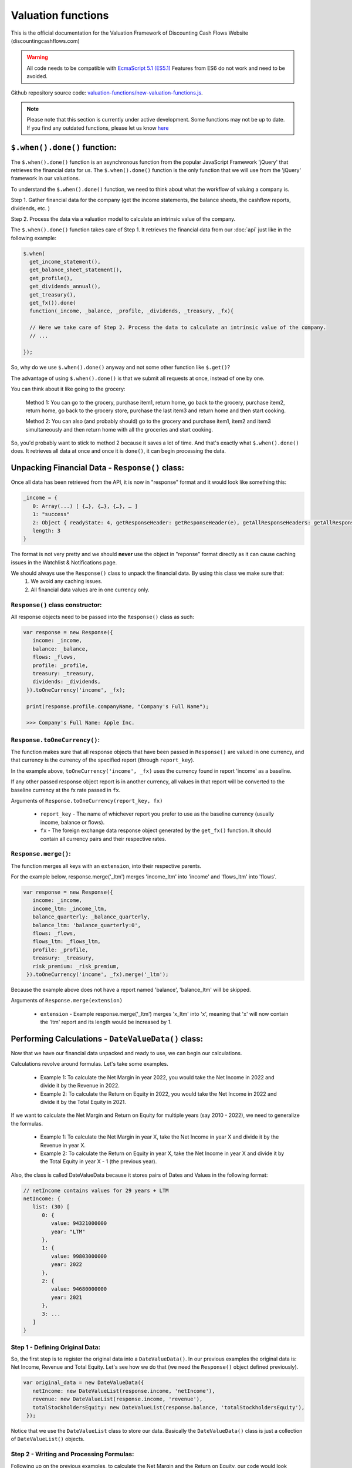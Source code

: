 Valuation functions
====================

This is the official documentation for the Valuation Framework of Discounting Cash Flows Website (discountingcashflows.com)

.. warning::

   All code needs to be compatible with `EcmaScript 5.1 (ES5.1) <https://www.w3schools.com/js/js_es5.asp>`__
   Features from ES6 do not work and need to be avoided.
   
Github repository source code: `valuation-functions/new-valuation-functions.js <https://github.com/DiscountingCashFlows/Documentation/blob/main/source-code/valuation-functions/new-valuation-functions.js>`__. 

.. note::

   Please note that this section is currently under active development. Some functions may not be up to date. If you find any outdated functions, please let us know `here <https://discountingcashflows.com/help/>`__

``$.when().done()`` function:
-----------------------------

The ``$.when().done()`` function is an asynchronous function from the popular JavaScript Framework 'jQuery' that retrieves the financial data for us. The ``$.when().done()`` function is the only function that we will use from the 'jQuery' framework in our valuations.

To understand the ``$.when().done()`` function, we need to think about what the workflow of valuing a company is. 
 
Step 1. Gather financial data for the company (get the income statements, the balance sheets, the cashflow reports, dividends, etc. )

Step 2. Process the data via a valuation model to calculate an intrinsic value of the company.

The ``$.when().done()`` function takes care of Step 1. It retrieves the financial data from our :doc:`api` just like in the following example:

.. code-block:: javascript

  $.when(
    get_income_statement(),
    get_balance_sheet_statement(),
    get_profile(),
    get_dividends_annual(),
    get_treasury(),
    get_fx()).done(
    function(_income, _balance, _profile, _dividends, _treasury, _fx){

    // Here we take care of Step 2. Process the data to calculate an intrinsic value of the company.
    // ...

  });


So, why do we use ``$.when().done()`` anyway and not some other function like ``$.get()``? 

The advantage of using ``$.when().done()`` is that we submit all requests at once, instead of one by one.

You can think about it like going to the grocery:

 Method 1: You can go to the grocery, purchase item1, return home, go back to the grocery, purchase item2, return home, go back to the grocery store, purchase the last item3 and return home and then start cooking.
 
 Method 2: You can also (and probably should) go to the grocery and purchase item1, item2 and item3 simultaneously and then return home with all the groceries and start cooking.
 
So, you'd probably want to stick to method 2 because it saves a lot of time. And that's exactly what ``$.when().done()`` does. It retrieves all data at once and once it is ``done()``, it can begin processing the data.


Unpacking Financial Data - ``Response()`` class:
----------------------------------------------------

Once all data has been retrieved from the API, it is now in "response" format and it would look like something this:

.. code-block:: javascript

   _income = {
      0: Array(...) [ {…}, {…}, {…}, … ]
      1: "success"
      2: Object { readyState: 4, getResponseHeader: getResponseHeader(e), getAllResponseHeaders: getAllResponseHeaders(), … }
      length: 3
   }

The format is not very pretty and we should **never** use the object in "reponse" format directly as it can cause caching issues in the Watchlist & Notifications page.

We should always use the  ``Response()`` class to unpack the financial data. By using this class we make sure that:
   1. We avoid any caching issues.
   2. All financial data values are in one currency only.

``Response()`` class constructor:
*********************************

All response objects need to be passed into the ``Response()`` class as such:

.. code-block:: javascript

   var response = new Response({
      income: _income,
      balance: _balance,
      flows: _flows,
      profile: _profile,
      treasury: _treasury,
      dividends: _dividends,
    }).toOneCurrency('income', _fx);
    
    print(response.profile.companyName, "Company's Full Name");
    
    >>> Company's Full Name: Apple Inc. 

``Response.toOneCurrency()``:
*****************************

The function makes sure that all response objects that have been passed in ``Response()`` are valued in one currency, and that currency is the currency of the specified report (through ``report_key``).

In the example above, ``toOneCurrency('income', _fx)`` uses the currency found in report 'income' as a baseline.

If any other passed response object report is in another currency, all values in that report will be converted to the baseline currency at the fx rate passed in ``fx``.

Arguments of ``Response.toOneCurrency(report_key, fx)``

 * ``report_key`` - The name of whichever report you prefer to use as the baseline currency (usually income, balance or flows).
 
 * ``fx`` - The foreign exchange data response object generated by the ``get_fx()`` function. It should contain all currency pairs and their respective rates.

``Response.merge()``:
*********************

The function merges all keys with an ``extension``, into their respective parents.

For the example below, response.merge('_ltm') merges 'income_ltm' into 'income' and 'flows_ltm' into 'flows'.
 
.. code-block:: javascript

   var response = new Response({
      income: _income,
      income_ltm: _income_ltm,
      balance_quarterly: _balance_quarterly,
      balance_ltm: 'balance_quarterly:0',
      flows: _flows,
      flows_ltm: _flows_ltm,
      profile: _profile,
      treasury: _treasury,
      risk_premium: _risk_premium,
    }).toOneCurrency('income', _fx).merge('_ltm');

Because the example above does not have a report named 'balance', 'balance_ltm' will be skipped.

Arguments of ``Response.merge(extension)``

 * ``extension`` - Example response.merge('_ltm') merges 'x_ltm' into 'x', meaning that 'x' will now contain the 'ltm' report and its length would be increased by 1.

Performing Calculations - ``DateValueData()`` class:
----------------------------------------------------

Now that we have our financial data unpacked and ready to use, we can begin our calculations.

Calculations revolve around formulas. Let's take some examples.

 * Example 1: To calculate the Net Margin in year 2022, you would take the Net Income in 2022 and divide it by the Revenue in 2022.

 * Example 2: To calculate the Return on Equity in 2022, you would take the Net Income in 2022 and divide it by the Total Equity in 2021.

If we want to calculate the Net Margin and Return on Equity for multiple years (say 2010 - 2022), we need to generalize the formulas.

 * Example 1: To calculate the Net Margin in year X, take the Net Income in year X and divide it by the Revenue in year X.

 * Example 2: To calculate the Return on Equity in year X, take the Net Income in year X and divide it by the Total Equity in year X - 1 (the previous year).

Also, the class is called DateValueData because it stores pairs of Dates and Values in the following format:

.. code-block:: javascript

   // netIncome contains values for 29 years + LTM
   netIncome: {
      list: (30) [
         0: {
            value: 94321000000
            year: "LTM"
         },
         1: {
            value: 99803000000
            year: 2022
         },
         2: {
            value: 94680000000
            year: 2021
         },
         3: ...
      ]
   }
   
Step 1 - Defining Original Data:
********************************

So, the first step is to register the original data into a ``DateValueData()``. In our previous examples the original data is: Net Income, Revenue and Total Equity. Let's see how we do that (we need the ``Response()`` object defined previously).

.. code-block:: javascript

   var original_data = new DateValueData({
      netIncome: new DateValueList(response.income, 'netIncome'),
      revenue: new DateValueList(response.income, 'revenue'),
      totalStockholdersEquity: new DateValueList(response.balance, 'totalStockholdersEquity'),
    });

Notice that we use the ``DateValueList`` class to store our data. Basically the ``DateValueData()`` class is just a collection of ``DateValueList()`` objects.

Step 2 - Writing and Processing Formulas:
*****************************************

Following up on the previous examples, to calculate the Net Margin and the Return on Equity, our code would look something like this:

.. code-block:: javascript

   var historical_computed_data = original_data.setFormula({
      _netMargin: ['netIncome:0', '/', 'revenue:0'],
      _returnOnEquity: ['netIncome:0', '/', 'totalStockholdersEquity:-1'],
   }).compute();
   
First, we set the formulas on ``original_data`` using the ``DateValueData.setFormula()`` function. After the formulas have been set we call the ``DateValueData.compute()`` function. Formulas are written between [] and, for now, they support a maximum of 3 items.

Let's look at the '_returnOnEquity' formula. Notice it has 3 items:

   * The first item 'netIncome:0' refers to the 'netIncome' registered in our original_data object and the ':0' refers to the current year.
   
   * The second item '/' refers to an operation (division in this case).
   
   * The third item refers to the 'totalStockholdersEquity' registered in our original_data object and the ':-1' refers to the previous year.

*Also, notice that both '_netMargin' and '_returnOnEquity' keys start with an '_' underline, this is because both of them are treated as percentages. So, beggining with an '_' underline will mark the respective key as a percentage.

``DateValueData.setFormula()``:
*******************************

Writes the formula onto a DateValueData object before calculation.

Must be set before the ``compute()`` operation!

Arguments of ``DateValueData.setFormula(new_formula)``:

 * ``new_formula`` - The new formula object to be set.

Constants:
**********

Constants are used when we want a single value for all periods. Here is an example of setting the value 123 for all dates:
   
.. code-block:: javascript

   var computed_data = original_data.setFormula({
      // Creates a list of constant 123
      constant: [123],
   }).compute();
   
   
Copying Other Keys:
********************

.. code-block:: javascript

   var computed_data = original_data.setFormula({
      // Creates a copy of Net Income
      copyOfNetIncome: ['netIncome'],
      // Equivalent to the previous formula, but with an explicit ":0"
      copyOfNetIncome: ['netIncome:0'],
      // Creates a copy of Net Income shifted one year into the past.
      shiftedCopyOfNetIncome: ['netIncome:-1'],
   }).compute();

Operations:
***********

.. code-block:: javascript

   var computed_data = original_data.setFormula({
      // Divides the totalStockholdersEquity in current year by weightedAverageShsOut in current year
      bookValue: ['totalStockholdersEquity', '/', 'weightedAverageShsOut'],
      // Equivalent to the previous formula, but with an explicit ":0"
      bookValue: ['totalStockholdersEquity:0', '/', 'weightedAverageShsOut:0'],
      // netIncome in current year divided by totalStockholdersEquity in previous year
      _returnOnEquity: ['netIncome:0', '/', 'totalStockholdersEquity:-1'],
   }).compute();
 
Function ``function:discount`` and ``function:compound``:
*********************************************************
   
.. code-block:: javascript

   var computed_data = original_data.setFormula({
      // Discounts the 'freeCashFlow' by '_costOfEquity', starting at 'currentDate'
      discountedFreeCashFlow: ['function:discount', 'freeCashFlow', {rate: '_costOfEquity', start_date: currentDate}],  
      // Discounts the 'freeCashFlow' by constant getAssumption('_DISCOUNT_RATE') set in the assumptions, starting at 'currentDate'
      discountedFreeCashFlow: ['function:discount', 'freeCashFlow', {rate: getAssumption('_DISCOUNT_RATE'), start_date: currentDate}],  
      // Discounts the constant 'freeCashFlow' taken at 'start_date' by '_costOfEquity', starting at 'currentDate'
      discountedFreeCashFlow: ['function:discount', 'freeCashFlow:start_date', {rate: '_costOfEquity', start_date: currentDate}],
      // Discounts the constant 'freeCashFlow' taken at 'other_date' by '_costOfEquity', starting at 'currentDate'
      discountedFreeCashFlow: ['function:discount', 'freeCashFlow:other_date', {rate: '_costOfEquity', start_date: currentDate, other_date: otherDate}],
      // Discounts the constant value 1 by '_costOfEquity', starting at 'currentDate'
      discountedOne: ['function:discount', 1, {rate: '_costOfEquity', start_date: currentDate}],
      // Discounts the constant value 1 by constant value 0.1 (or 10%), starting at 'currentDate'
      discountedOne: ['function:discount', 1, {rate: 0.1, start_date: currentDate}],
   }).compute();
   
   // discountedOne = [1, 0.91, 0.83, 0.75, 0.68, 0.62]

Function ``function:growth_rate``:
**********************************

.. code-block:: javascript

   var computed_data = original_data.setFormula({
      // Calculates the growth rate of key revenue
      _revenueGrowthRate: ['function:growth_rate', 'revenue'],
   }).compute();
   
Function ``function:linear_regression``:
****************************************

.. code-block:: javascript

   var computed_data = original_data.setFormula({
      // Calculates the linear regression of key revenue, with slope = 1, starting back in 2013
      linearRegressionRevenue: ['function:linear_regression', 'revenue', {slope: 1, start_date: 2013}],
   }).compute();
      
``DateValueData.compute()``:
****************************

Computes the stored formulas that were set using ``DateValueData.setFormula()`` in the correct order.

Arguments of ``DateValueData.compute(properties)``:

 * ``properties`` - (Optional) Object containing the compute end date
 
If ``properties`` is left blank, then the computation will stop at last date in the ``DateValueData`` object. This means that if the ``DateValueData`` object starts at 1990 and ends in 2022, the compute function will compute the formulas for each year between 1990 and 2022.

For forecasting, we need to specify the number of years to continue computing formulas. We achieve this with a ``properties`` object:

.. code-block:: javascript
   
   properties = {
      'forecast_years': 5
   }
   
   // Or if we want to specify the date
   
   properties = {
      'forecast_end_date': 2027
   }
   
   // Forecasting Example:
   var forecasted_data = historical_computed_data.setFormula({
      ...
    }).compute({'forecast_end_date': 2027});
      
``DateValueData.setEditable()``:
********************************

Sets DateValueData keys as editable. They can then be edited from the chart or from the forecast table.

Must be set before the ``compute()`` operation!

Arguments of ``DateValueData.setEditable(_edit(), object)``:

 * ``_edit()`` - This is required to be always ``_edit()``
 
 * ``object`` - Object that contains the editable keys and the start date
 
   object = {
      start_date: nextYear,
      keys: ['key1', 'key2', ...],
   }

Full example:

.. code-block:: javascript
   
   var nextYear = historical_computed_data.lastDate() + 1;
   var forecasted_data = historical_computed_data.setFormula({
      'revenue': ...,
      'operatingCashFlow': ...,
      'freeCashFlow': ...,
    }).setEditable(_edit(), {
      start_date: nextYear,
      keys: ['revenue', 'operatingCashFlow', 'freeCashFlow'],
    }).compute({'forecast_end_date': forecastEndDate});

Displaying Messages
-------------------

``print()`` function:
*********************

`Source <https://github.com/DiscountingCashFlows/Documentation/blob/632e8f8c894e7ac7b1c19e18c5fe6a1f69d85064/source-code/valuation-functions/valuation-functions.js#L1007>`__

Prints values and messages to the screen. Below are examples of usage types:

Arguments of ``print(str, label='', type='', currency='')``

 * ``str`` - The actual message that will be printed to the screen.
 
 * ``label`` - The label of the print message. Leave blank for no label.
 
 * ``type`` - Has 2 options: '#' for number formatting or '%' for rate formatting. Leave blank for no formatting.
 
 * ``currency`` - Can be either a currency (USD, EUR), or '%'. Leave blank for no currency.

.. code-block:: javascript

  // Prints a message with a label
  print('Hello World!');
  >>> Hello World!
  
  // This is a plain value
  print(1.23456, 'Plain value');
  >>> Plain value: 1.23456 
  
  // This is a value with numeric format (3 decimals maximum)
  print(1.23456, 'Formatted Value', '#');
  >>> Formatted Value: 1.235 
  
  // Numeric format includes thousands(K) and millions(M)
  print(1000, '1 Thousand', '#');
  >>> 1 Thousand: 1 K 
  
  print(1000000, '1 Million', '#');
  >>> 1 Million: 1 Mil. 
  
  // Add a 4th argument for currency
  print(12.34, 'Price', '#', 'USD');
  >>> Price: 12.34 USD
  
  // When dealing with rates, specify '%' for rate formatting
  print(1.23, 'Rate', '%');
  >>> Rate: 123.00% 
 
``warning()`` function:
***********************
 
Display a warning alert message (in yellow) on the top of the model.
 
.. code-block:: javascript

   // Displaying a warning
   warning('You have been warned!');
   >>> Warning: You have been warned!
 
``error()`` function:
***********************
 
Display an error alert message (in red) on the top of the model.
 
.. code-block:: javascript

   // Displaying a warning
   error('Something went wrong! :(');
   >>> Error: Something went wrong! :(

``Description()`` function:
***************************

`Source <https://github.com/DiscountingCashFlows/Documentation/blob/632e8f8c894e7ac7b1c19e18c5fe6a1f69d85064/source-code/valuation-functions/valuation-functions.js#L217>`__

The ``Description()`` function serves as a quick readme for the model and it is shown at the top of each model. It supports html formatting, so you can style it any way you want.

.. code-block:: javascript

 Description(`<h5>Base Model Code</h5>
             <p>This is the base code for writing valuation models.</p>
             <p class='text-center'>Read more: <a href='https://github.com/DiscountingCashFlows/Documentation/' target='_blank'><i class="fab fa-github"></i> GitHub Documentation</a></p>
             `);

   
Setting an Estimated Value
---------------------------

**What is the estimated value?**

Every valuation model needs to output an **estimated value** based on future prospects of the company or some other method.

For example, the `Discounted Free Cash Flow Model <https://discountingcashflows.com/company/AAPL/valuation/default/3/>`__ takes in some financial data and some assumptions, processes them and comes up with an estimated value of the company, per share. You can see it at the top of the model "$AAPL Estimated Value in USD ...".

``_SetEstimatedValue()`` function:
**********************************

Set the estimated value of a company at the top of the model (this is only visible in Company Valuation and not in Model Code Editor).

Arguments of ``_SetEstimatedValue(value, currency)``

 * ``value`` - The estimated value.
 
 * ``currency`` - The currency of the estimated value.
 
.. code-block:: javascript
 
   $.when().done(
     function(){
       // Sets the value at the top of the model to 123 USD
       _SetEstimatedValue(123, 'USD');
   });
 
To see the example code in action, save the code and go to Models Dropdown -> Open in Company Valuation.

``_StopIfWatch()`` function:
****************************

This function is built specfifically for watches and notifications (from the Watchlist & Notifications page).

A watchlist item or a notification item does not need to print messages or show charts and tables, because nobody is going to see them anyway.

The only purpose of watches and notifications is to evaluate a given valuation model and show an estimated value. When the code has reached an estimated value, it can stop right away and return.

Arguments of ``_StopIfWatch(value, currency)``

 * ``value`` - The estimated value.
 
 * ``currency`` - The currency of the estimated value.
 
.. code-block:: javascript

 $.when().done(
   function(){
     // If this code is being run by a watch or a notification interpreter
     // then, it will stop right here and not print anything.
     if(_StopIfWatch(123, 'USD')){
       return;
     }
     _SetEstimatedValue(123, 'USD');
     print('Some information...');
  }); 
 
But, if we run the code in the Model Code Editor, we will see:

.. code-block:: javascript

   >>> Some information...

Setting assumptions
--------------------

Assumptions are set either statically or dynamically.

- ``static`` : We have a default value for the assumption (Example: GROWTH_YEARS: 5 - it will be 5 growth years by default)

- ``dynamic``: We can set the assumption by using ``setAssumption()`` (Example: _TREASURY_YIELD: '' - needs to be filled dynamically with the us 10 year treasury yield)

``Input()`` function:
*********************
  
The ``Input()`` function holds the interactive assumptions data, which the user is able tweak and play around with.

We usually use UPPERCASE when defining INPUT variables, so that we know it is referring to an assumption, but you can use whichever case you want.

The variable name will be formatted like so:

  ``NUMBER_ONE`` -> Number One
  
  ``Number_Two`` -> Number Two
  
  ``number_three`` -> Number Three

Use '_' as the first character when referring to a rate:

  ``_RATE: 10`` -> Will translate to 10% or 0.1
 
``setAssumption()`` and ``getAssumption()``:
********************************************

`Source <https://github.com/DiscountingCashFlows/Documentation/blob/632e8f8c894e7ac7b1c19e18c5fe6a1f69d85064/source-code/valuation-functions/valuation-functions.js#L988>`__

Use ``setAssumption()`` to set a '' blank assumption dynamically and ``getAssumption()`` to retrieve the value of an assumption.

For example, if we wanted to set an assumption (``_TREASURY_YIELD``) to the Yield of the US 10 Year Treasury Bond. Assume we've got the treasury data in object ``treasury``.

  ``_TREASURY_YIELD: ''``
  
  ``setAssumption('_TREASURY_YIELD', treasury['year10']);``

Here is a code example of defining and setting assumptions:

.. code-block:: javascript

   Input(
      {
         NUMBER: 5,  // Static Assumption: Number 5
         CALCULATED_NUMBER: '',  // Dynamic Assumption (will be calculated later on)
         _RATE: 5,  // Static Assumption: Rate 5%
         _CALCULATED_RATE: '',  // Dynamic Assumption Rate (will be calculated later on)
      }
   ); 
   $.when().done(
      function(){
        // Set the dynamic assumption number
        setAssumption('CALCULATED_NUMBER', 1.23);

        // Set the dynamic assumption rate
        setAssumption('_CALCULATED_RATE', 1.23);
        
        print(getAssumption('NUMBER'), 'NUMBER');
        >>> NUMBER: 5 
        
        print(getAssumption('CALCULATED_NUMBER'), 'CALCULATED_NUMBER');
        >>> CALCULATED_NUMBER: 1.23 
        
        print(getAssumption('_RATE'), '_RATE');
        >>> _RATE: 0.05 
        
        print(getAssumption('_CALCULATED_RATE'), '_CALCULATED_RATE');
        >>> _CALCULATED_RATE: 0.0123 
   });

Displaying a Chart - ``DateValueData.renderChart()``:
----------------------------------------------------

Displays a chart based on a DateValueData object. 

If the DateValueData object has any editable keys, they will be displayed as editable chart points and placed inside the forecast table.

Arguments of ``DateValueData.renderChart(object)``

 * ``object`` - The object containing both the keys and the properties of the chart.
 
.. code-block:: javascript

   /*
   Format of object:
   object = {
      start_date: ...,  // Chart starts at start_date
      keys: ['key1', 'key2', ...],  // keys to be displayed on the chart (must be present in the DateValueData object)
      properties: {
         title: 'My Chart Title',  // The main title of the chart
         currency: ...,  // (Optional) In what currency are the chart's values
         number_format: 'M'/'K'/'',  // (Optional) 'M' for Millions, 'K' for thousands, blank for no number format
         disabled_keys: ['key1'],  // (Optional) keys that will be hidden by default, but can be toggled to visible from the chart
      }
   }
   */

   forecasted_data.renderChart({
      start_date: nextYear - getAssumption('HISTORICAL_YEARS'),
      keys: ['revenue', 'operatingCashFlow', 'freeCashFlow', 'discountedFreeCashFlow'],
      properties: {
         title: 'Historical and forecasted data',
         currency: currency,
         number_format: 'M',
         disabled_keys: ['operatingCashFlow', 'discountedFreeCashFlow'],
      }
    });

Displaying a Table - ``DateValueData.renderTable()``:
-----------------------------------------------------

`Source <https://github.com/DiscountingCashFlows/Documentation/blob/632e8f8c894e7ac7b1c19e18c5fe6a1f69d85064/source-code/valuation-functions/valuation-functions.js#L814>`__

Renders the table to the screen, similar to the ``DateValueData.renderChart()`` function.
 
Arguments of ``DateValueData.renderTable(object)``

 * ``object`` - The object containing both the keys and the properties of the table.

.. code-block:: javascript

   /*
   Format of object:
   object = {
      start_date: ...,
      keys: ['key1', 'key2', '_percentageKey', 'perShareKey', ...],
      rows: ['Key 1 Name', 'Key 2 Name', '{%} Rate Key Name', '{PerShare} Per Share Key Name', ...],
      'properties': {
         'title': 'My Table Title',  // Main title of the table
         'currency': ...,  // (Optional) In what currency are the table's values
         'number_format': 'M'/'K'/'',  // (Optional) 'M' for Millions, 'K' for thousands, blank for no number format
         'display_averages': true/false,  // (Optional) true for displaying an averages column
         'column_order': 'descending'/'ascending'  // (Optional) Sort the columns in 'ascending' order, or 'descending' order.
      }
   }
   */
   
   historical_computed_data.renderTable({
      start_date: nextYear - getAssumption('HISTORICAL_YEARS'),
      keys: ['netIncome', 'totalStockholdersEquity', '_returnOnEquity', 'dividendsPaidToCommon',
            '_payoutRatio', 'weightedAverageShsOut', 'eps', 'adjDividend', 'bookValue'],
      rows: ['Net income', 'Total Equity', '{%} Return on equity', 'Dividends paid',
            '{%} Payout ratio', 'Shares outstanding', '{PerShare} EPS',
            '{PerShare} Dividends', '{PerShare} Book Value'],
      'properties': {
         'title': 'Historical Data',
         'currency': currency,
         'number_format': 'M',
         'display_averages': true,
         'column_order': 'descending'
      }
   });

Dates functions
---------------

``getYear()`` function:
************************

`Source <https://github.com/DiscountingCashFlows/Documentation/blob/632e8f8c894e7ac7b1c19e18c5fe6a1f69d85064/source-code/valuation-functions/new-valuation-functions.js#L324>`__

Arguments of ``getYear(date)``

 * ``date`` - The full date in %YY-%mm-%dd format or 2022-12-31

.. code-block:: javascript

   print(getYear('2022-12-31'));
   print(getYear(['2022-12-31', '2021-12-31', '2020-12-31']));
   
   >>> 2022
   >>> 2022,2021,2020
   

Utility functions
------------------

``fxRate()`` function:
****************************

`Source <https://github.com/DiscountingCashFlows/Documentation/blob/632e8f8c894e7ac7b1c19e18c5fe6a1f69d85064/source-code/valuation-functions/new-valuation-functions.js#L211>`__

Retrieves the FX Rate of conversion between 2 currencies.

Arguments of ``fxRate(fx, fromCurrency, toCurrency)``

 * ``fx`` - The report object from the API. For example: income statement.
 
 * ``fromCurrency`` - This is the historic data series key that you'll want to fill the table with (for historic revenues use key 'revenue')
 
 * ``toCurrency`` - Has 3 options: 'M', 'K' or left blank.

.. code-block:: javascript

   $.when(
     get_fx()).done(
     function(_fx){
       var fx = deepCopy(_fx);
       var rate = fxRate(fx,  'USD', 'EUR');
       print(rate, 'FX Rate');
   });
   
   >>> FX Rate: 0.9766 

``newArrayFill()`` function:
****************************

`Source <https://github.com/DiscountingCashFlows/Documentation/blob/632e8f8c894e7ac7b1c19e18c5fe6a1f69d85064/source-code/valuation-functions/new-valuation-functions.js#L277>`__

Returns a new array with a specified length of the same object.
 
Arguments of ``newArrayFill(length, fillObject)``

 * ``length`` - The length of the new array
 
 * ``fillObject`` - The object the array will be filled with. Could be a number, a string or an object.
 
.. code-block:: javascript

 // Array filled of length 10 filled with zeros
 var testArray = newArrayFill(10, 0);
 print(testArray, 'Test Array');
 
 >>> Test Array: 0,0,0,0,0,0,0,0,0,0

``arrayValuesToRates()`` function:
**********************************

`Source <https://github.com/DiscountingCashFlows/Documentation/blob/632e8f8c894e7ac7b1c19e18c5fe6a1f69d85064/source-code/valuation-functions/new-valuation-functions.js#L285>`__

Converts an array of values to an array of rate strings. For example, 0.1 is converted to '10%'

.. code-block:: javascript

 // Make a new array of values of length 3 and 0.5 values
 var valuesArray = newArrayFill(3, 0.5);
 // Convert to rates, these are string format, do not use as numbers
 var ratesArray = arrayValuesToRates(valuesArray);
 print(ratesArray, 'Rates Array');
 
 >>> Rates Array: 50%,50%,50% 

``getArraySum()`` function:
***************************

`Source <https://github.com/DiscountingCashFlows/Documentation/blob/632e8f8c894e7ac7b1c19e18c5fe6a1f69d85064/source-code/valuation-functions/new-valuation-functions.js#L293>`__

Get the sum of all elements in an array of numbers.

.. code-block:: javascript

 // Make a new array of values
 var valuesArray = [1, 2, 3, 4];
 // Get the sum of all elements in the array
 var sum = getArraySum(valuesArray);
 print(sum, 'Sum of all elements');

 >>> Sum of all elements: 10 

``getGrowthRateList()`` function:
*********************************

`Source <https://github.com/DiscountingCashFlows/Documentation/blob/632e8f8c894e7ac7b1c19e18c5fe6a1f69d85064/source-code/valuation-functions/new-valuation-functions.js#L303>`__

Returns an array of growth rates based on a given input array of values.

Arguments of ``getGrowthRateList(values, mode)``

 * ``values`` - The array of values.
 
 * ``mode`` - Has 2 options: 'percentage' or left blank
 
  #. 'percentage' - will return rate strings
  
  #. Leave blank - will return numbers
  
.. code-block:: javascript

 // Dividend Growth Rates
 var dividends = [0.5, 0.6, 0.7, 0.8, 0.9, 1];
 var dividendGrowth = getGrowthRateList(dividends, 'percentage');
 print(dividendGrowth, 'Dividend Growth Rates (as %)');
 var dividendGrowth = getGrowthRateList(dividends);
 print(dividendGrowth, 'Dividend Growth Rates');
 
 >>> Dividend Growth Rates (as %): ,20.00%,16.67%,14.29%,12.50%,11.11% 
 >>> Dividend Growth Rates: 0,0.19999999999999996,0.16666666666666663,0.142857142857143,0.12499999999999997,0.11111111111111108 

``addKey()`` function:
**********************

`Source <https://github.com/DiscountingCashFlows/Documentation/blob/632e8f8c894e7ac7b1c19e18c5fe6a1f69d85064/source-code/valuation-functions/new-valuation-functions.js#L189>`__

Add a data series from one report to another. Add revenues (which is located in the income statements) to all cash flow statements.

.. code-block:: javascript

   $.when(
      get_income_statement(),
      get_cash_flow_statement()).done(
      function(_income, _flows){
        var income = deepCopy(_income);
        var flows = deepCopy(_flows);

        // Add the revenue key to the flows report
        flows = addKey('revenue', income, flows);

        // Press F12 or right-click to inspect console output
        console.log(flows);
    });

``linearRegressionGrowthRate()`` function:
******************************************

`Source <https://github.com/DiscountingCashFlows/Documentation/blob/632e8f8c894e7ac7b1c19e18c5fe6a1f69d85064/source-code/valuation-functions/new-valuation-functions.js#L159>`__

Create a linear regression array from a report. 

For example, create a regression line for historic revenues, present in the income statement.

Arguments of ``linearRegressionGrowthRate(report, key, projection_years, slope)``:

 * ``report`` - The report which contains the data series.
 
 * ``key`` - The key of the data series (For example 'revenue').
 
 * ``projection_years`` - The number of years the regression line will project into the future.
 
 * ``slope`` - The level of inclination of the regression line. <0 for inverse inclination, 0 for flat, 1 for normal, >1 for steeper curve.

.. code-block:: javascript

 $.when(
   get_income_statement()).done(
   function(_income){
     var income = deepCopy(_income);

     var projection_years = 5;
     var slope_value = 1;

     var linRevenue = linearRegressionGrowthRate(income, 'revenue', projection_years, slope_value);
     for(var i in linRevenue){
       linRevenue[i] = toM(linRevenue[i]);
     }
     fillHistoricUsingReport(income, 'revenue', 'M');
     fillHistoricUsingList(linRevenue, 'regressionRevenue');
     renderChart('Revenues');
 });

``averageMargin()`` function:
*****************************

`Source <https://github.com/DiscountingCashFlows/Documentation/blob/632e8f8c894e7ac7b1c19e18c5fe6a1f69d85064/source-code/valuation-functions/new-valuation-functions.js#L136>`__

Calculates the historic average of one data series (key1) divided by another data series (key2) from the provided report.

Arguments of ``averageMargin(key1, key2, report)``:

 * ``key1`` - The key of the data series number 1 (For example 'netIncome')
 
 * ``key2`` - The key of the data series number 2 (For example 'revenue')
 
 * ``report`` - The report retrieved from the API that contains the two keys.

.. code-block:: javascript

   $.when(
     get_income_statement()).done(
     function(_income){
       var income = deepCopy(_income);

       var averageNetIncomeMargin = averageMargin('netIncome', 'revenue', income);
       print(averageNetIncomeMargin, 'Average Net Income Margin', '%');
   });
   
   >>> Average Net Income Margin: 11.45% 

``averageGrowthRate()`` function:
*********************************

`Source <https://github.com/DiscountingCashFlows/Documentation/blob/632e8f8c894e7ac7b1c19e18c5fe6a1f69d85064/source-code/valuation-functions/new-valuation-functions.js#L115>`__

Calculates the average growth rate of all growth rates of a data series from a given report.

Arguments of ``averageGrowthRate(key, report)``:

 * ``key`` - The key of the data series (For example 'revenue')
 
 * ``report`` - The report retrieved from the API that contains the data series.

.. code-block:: javascript

   $.when(
     get_income_statement()).done(
     function(_income){
       var income = deepCopy(_income);
      // Average Revenue Growth Rate
       print(averageGrowthRate('revenue', income), 'Average Revenue Growth Rate', '%');
   });
   
   >>> Average Revenue Growth Rate: 18.00% 

``applyMarginToList()`` function:
*********************************

`Source <https://github.com/DiscountingCashFlows/Documentation/blob/632e8f8c894e7ac7b1c19e18c5fe6a1f69d85064/source-code/valuation-functions/new-valuation-functions.js#L108>`__

Multiplies all elements of a list by a given margin.

Arguments of ``applyMarginToList(list, margin)``:

 * ``list`` - The list of values.
 
 * ``margin`` - The margin you want to apply.

.. code-block:: javascript

   var listOfNumbers = [1, 2, 3, 4, 5];
   print(applyMarginToList(listOfNumbers, 0.5), 'Margin of list');
   
   >>> Margin of list: 0.5,1,1.5,2,2.5 

``getGrowthList()`` function:
*****************************

`Source <https://github.com/DiscountingCashFlows/Documentation/blob/632e8f8c894e7ac7b1c19e18c5fe6a1f69d85064/source-code/valuation-functions/new-valuation-functions.js#L93>`__

Calculates future values of a data series from a given report based on a given rate.

Arguments of ``getGrowthList(report, key, length, rate)``:

 * ``report`` - The report that contains the data series.
 
 * ``key`` - The key of the data series you want to grow.

 * ``length`` - The number of projected years.
 
 * ``rate`` - The rate at which you project growth.
 
.. code-block:: javascript
 
   $.when(
     get_income_statement()).done(
     function(_income){
       var income = deepCopy(_income);
       var growthYears = 3;
       var growthRate = 0.1;  // 10%

       print(income[0].revenue, 'Last revenue')
      // Average Revenue Growth Rate
       print(getGrowthList(income[0], 'revenue', growthYears, growthRate), 'List of future revenues');
   });
   
   >>> Last revenue: 394328000000 
   >>> List of future revenues: 433760800000.00006,477136880000.00006,524850568000.0002 

``toM()`` function:
*******************

`Source <https://github.com/DiscountingCashFlows/Documentation/blob/632e8f8c894e7ac7b1c19e18c5fe6a1f69d85064/source-code/valuation-functions/new-valuation-functions.js#L37>`__

Formats the given number to millions. 

Basically, it divides the input by 1,000,000.

.. code-block:: javascript

   var num = 123456789000;
   print(toM(num), 'toM(number)');
   print(toM([num, num*2, num*3]), 'toM(array)');

   >>> toM(number): 123456.789 
   >>> toM(array): 123456.789,246913.578,370370.367 

``toK()`` function:
*******************

`Source <https://github.com/DiscountingCashFlows/Documentation/blob/632e8f8c894e7ac7b1c19e18c5fe6a1f69d85064/source-code/valuation-functions/new-valuation-functions.js#L49>`__

Formats the given number or array to thousands. 

Basically, it divides the input by 1,000.

.. code-block:: javascript

   var num = 123456789;
   print(toK(num), 'toK(number)');
   print(toK([num, num*2, num*3]), 'toK(array)');
   
   >>> toK(number): 123456.789 
   >>> toK(array): 123456.789,246913.578,370370.367 
   
``toR()`` and ``toN()`` functions:
*********************************

``toR()`` formats a given number or array of numbers to a rate or an array of rates. `Source toR() <https://github.com/DiscountingCashFlows/Documentation/blob/632e8f8c894e7ac7b1c19e18c5fe6a1f69d85064/source-code/valuation-functions/new-valuation-functions.js#L61>`__

``toN()`` formats a given rate or array of rates to a number or an array of numbers. 
`Source toN() <https://github.com/DiscountingCashFlows/Documentation/blob/632e8f8c894e7ac7b1c19e18c5fe6a1f69d85064/source-code/valuation-functions/new-valuation-functions.js#L77>`__

Basically, ``toR()`` multiplies the input by 100 and ``toN()`` divides the input by 100.

.. note::

   The functions also have long forms and can be used interchangeably:

    * The long form for ``toR()`` is ``numberToRate()``

    * The long form for ``toN()`` is ``rateToNumber()``

.. code-block:: javascript

   var number = 0.5;
   var array = [0.1, 0.055, 0.12345];

   print(toR(number), 'toR(number)');
   print(toR(array), 'toR(array)');

   print(toN(number), 'toN(number)');
   print(toN(array), 'toN(array)');

   >>> toR(number): 50 
   >>> toR(array): 10,5.5,12.345 
   
   >>> toN(number): 0.005 
   >>> toN(array): 0.1,0.055,0.12345 
   

``deepCopy()`` function:
************************

`Source <https://github.com/DiscountingCashFlows/Documentation/blob/632e8f8c894e7ac7b1c19e18c5fe6a1f69d85064/source-code/valuation-functions/new-valuation-functions.js#L337>`__

Creates a deep copy of the object that has been parsed and retrieves the underlying data.

In JavaScript, objects and arrays are mutable by default. Deep copying means cloning the original object into an identical copy, which you can modify without altering the original object.

Arguments of ``deepCopy(object)``

 * ``object`` - The response object
 
.. code-block:: javascript

   $.when(
       get_income_statement(),
       get_balance_sheet_statement(),
       get_profile(),
       get_dividends_annual(),
       get_treasury(),
       get_fx()).done(
       function(_income, _balance, _profile, _dividends, _treasury, _fx){
         // Create deep copies of response objects
         var income = deepCopy(_income);
         var balance = deepCopy(_balance);
         var profile = deepCopy(_profile);
         var dividends = deepCopy(_dividends);
         var treasury = deepCopy(_treasury);
         var fx = deepCopy(_fx);
     });

``fillHistoricUsingReport()`` function:
***************************************

`Source <https://github.com/DiscountingCashFlows/Documentation/blob/632e8f8c894e7ac7b1c19e18c5fe6a1f69d85064/source-code/valuation-functions/valuation-functions.js#L835>`__

Adds a data series ('revenue', 'netIncome') to the chart from a given report. This function makes things really quick and easy when you want to add historic financial data in the chart from an existing report(income statement, balance sheet, etc.).

Arguments of ``fillHistoricUsingReport(report, key, measure)``

 * ``report`` - The report object from the API. For example: income statement.
 
 * ``key`` - This is the historic data series key that you'll want to fill the chart with (for historic revenues use key 'revenue')
 
 * ``measure`` - Has 3 options: 'M', 'K' or left blank. 
 
  #. Use 'M' when you want to format the numbers to millions (divide by 1,000,000). 
  
  #. Use 'K'when you want to format the numbers to thosands (divide by 1,000).
  
  #. Leave blank when you don't want any number formatting.

Example:

.. code-block:: javascript
 
   $.when(
     get_income_statement()).done(
     function(_income){
       var income = deepCopy(_income);
       // Adds the full history of eps from the income statements
       fillHistoricUsingReport(income, 'eps');

       // Adds the revenues, formatted to millions, of the last 10 years of income statements
       fillHistoricUsingReport(income.slice(0,10), 'revenue', 'M');

       renderChart('Example chart');
   });
 
``fillHistoricUsingList()`` function:
***************************************

`Source <https://github.com/DiscountingCashFlows/Documentation/blob/632e8f8c894e7ac7b1c19e18c5fe6a1f69d85064/source-code/valuation-functions/valuation-functions.js#L854>`__

Adds a list to the chart.

Arguments of ``fillHistoricUsingList(list, key, endingYear)``

 * ``list`` - The list of historic values that will be added to the chart (Example: [1, 2, 3, 4])
 
 * ``key`` - This is the historic data series key that you'll want to fill the chart with (for example: use key 'revenue' for historic revenues).
 
 * ``endingYear`` - This is the year when the list ends. 
 
.. note::
 
 Specify only if ``fillHistoricUsingReport()`` was not used before. If ``fillHistoricUsingReport()`` has been used, then the ending year will be the report's ending year.

Example with ``endingYear``:

.. code-block:: javascript
 
 // Adds to the chart the data series [1, 2, 3, 4] labeled as 'My List' ending in year 2022
 fillHistoricUsingList([1, 2, 3, 4], 'myList', 2022);
 renderChart('Example chart');
 
Example without ``endingYear``:
 
.. code-block:: javascript

   $.when(
     get_income_statement()).done(
     function(_income){
       var income = deepCopy(_income);

       // The ending year will be the report's ending year.
       fillHistoricUsingReport(income.slice(0,10), 'revenue', 'M');
       fillHistoricUsingList(newArrayFill(10, 100000), 'myList');
       renderChart('Example chart');
   });
 
``forecast()`` function:
************************

`Source <https://github.com/DiscountingCashFlows/Documentation/blob/632e8f8c894e7ac7b1c19e18c5fe6a1f69d85064/source-code/valuation-functions/valuation-functions.js#L876>`__

Adds forecasted points to the chart. These points can be considered as 'assumptions' on the chart. For example, we could project the next 10 years of free cash flow and, by using the forecast function, we can make each forecasted point draggable and editable in the forecast table.

.. note::

 The forecasted points on the chart also have a forecast table right underneath the chart, where each forecasted point of the chart is linked to a cell in the table.

.. warning::

 To use the ``forecast()`` function correctly, you need to have filled some historic data, either by using ``fillHistoricUsingReport()`` or ``fillHistoricUsingList()``. This is for the function to know the starting year of the forecast.

Arguments of ``forecast(list, key, settings)``

 * ``list`` - The list of forecasted points that will be added to the chart (Example: [1, 2, 3, 4]).
 
 * ``key`` - This is the key of the data series you are trying to forecast (for forecasting revenues use key 'revenue').
 
 * ``settings`` - Has 2 options: 'chartHidden' or left blank.
 
  #. 'chartHidden' is for hiding values from being displayed in the chart. This is useful when we need to forecast rates and ratios, that are too small to be displayed on the chart.
  
  #. Leave blank if you want to display the forecasted list to the chart.

Returns the list with any user edits. For example, if we forecast list [1, 2, 3, 4] and the user changes index [1] value (current value is 2) to 5, then the function will return list [1, 5, 3, 4].

Example:

.. code-block:: javascript

   $.when(
     get_income_statement()).done(
     function(_income){
       var income = deepCopy(_income);
       // Fill the chart with the revenues in the last 10 years of income statements, formatted to millions
       fillHistoricUsingReport(income.slice(0,10), 'revenue', 'M');

       // We will build a revenue forecast based on the last annual revenue reported in the income statement
       // We also need to convert the value to millions toM(), because the forecast function does not support number formatting
       var lastRevenue = toM(income[0].revenue);

       // To make a forecast example, we will assume the revenue grows 5% each year for 3 years
       var forecastedRevenue = [lastRevenue * 1.05,
                                lastRevenue * Math.pow(1.05, 2),
                                lastRevenue * Math.pow(1.05, 3)];
       var forecastedRevenue = forecast(forecastedRevenue, 'revenue');
       renderChart('Revenues chart');
   });
 
``reportKeyToList()`` function:
*******************************

`Source <https://github.com/DiscountingCashFlows/Documentation/blob/632e8f8c894e7ac7b1c19e18c5fe6a1f69d85064/source-code/valuation-functions/new-valuation-functions.js#L261>`__

Adds rows to the table from a report retrieved from the API. It then returns a list of values from the report provided.

Arguments of ``reportKeyToList(report, key, measure)``

 * ``report`` - The report object from the API. For example: income statement.
 
 * ``key`` - This is the historic data series key that you'll want to fill the table with (for historic revenues use key 'revenue')
 
 * ``measure`` - Has 3 options: 'M', 'K' or left blank.
 
.. code-block:: javascript
   $.when(
     get_income_statement()).done(
     function(_income){
       var income = deepCopy(_income);
       print(reportKeyToList(income.slice(0,5), 'revenue', 'M'), 'List of revenues');
   });
   
   >>> List of revenues: 394328,365817,274515,260174,265595 
 
